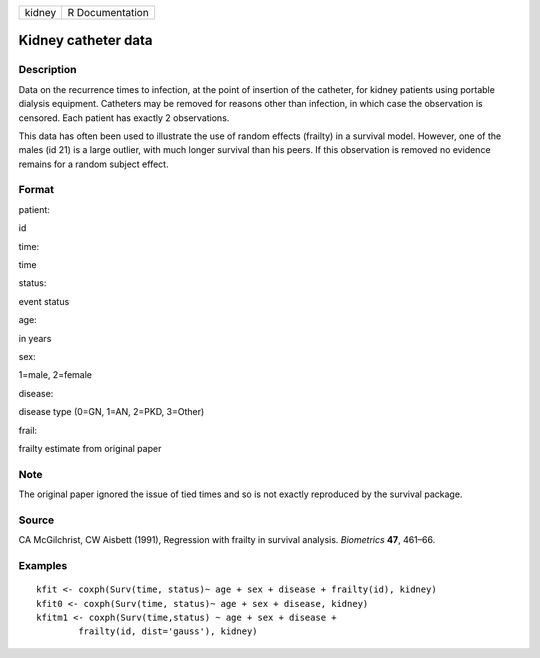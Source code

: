 +----------+-------------------+
| kidney   | R Documentation   |
+----------+-------------------+

Kidney catheter data
--------------------

Description
~~~~~~~~~~~

Data on the recurrence times to infection, at the point of insertion of
the catheter, for kidney patients using portable dialysis equipment.
Catheters may be removed for reasons other than infection, in which case
the observation is censored. Each patient has exactly 2 observations.

This data has often been used to illustrate the use of random effects
(frailty) in a survival model. However, one of the males (id 21) is a
large outlier, with much longer survival than his peers. If this
observation is removed no evidence remains for a random subject effect.

Format
~~~~~~

patient:

id

time:

time

status:

event status

age:

in years

sex:

1=male, 2=female

disease:

disease type (0=GN, 1=AN, 2=PKD, 3=Other)

frail:

frailty estimate from original paper

Note
~~~~

The original paper ignored the issue of tied times and so is not exactly
reproduced by the survival package.

Source
~~~~~~

CA McGilchrist, CW Aisbett (1991), Regression with frailty in survival
analysis. *Biometrics* **47**, 461–66.

Examples
~~~~~~~~

::

    kfit <- coxph(Surv(time, status)~ age + sex + disease + frailty(id), kidney)
    kfit0 <- coxph(Surv(time, status)~ age + sex + disease, kidney)
    kfitm1 <- coxph(Surv(time,status) ~ age + sex + disease + 
            frailty(id, dist='gauss'), kidney)


